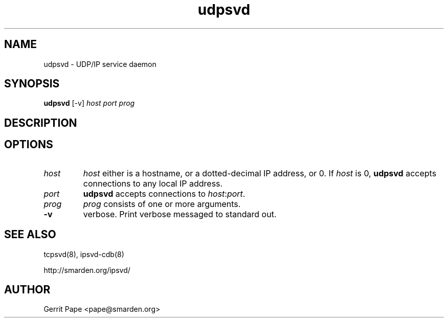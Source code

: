 .TH udpsvd 8
.SH NAME
udpsvd \- UDP/IP service daemon
.SH SYNOPSIS
.B udpsvd
[\-v]
.I host
.I port
.I prog
.SH DESCRIPTION
.SH OPTIONS
.TP
.I host
.I host
either is a hostname, or a dotted-decimal IP address, or 0.
If
.I host
is 0,
.B udpsvd
accepts connections to any local IP address.
.TP
.I port
.B udpsvd
accepts connections to
.IR host :\fIport\fR.
.TP
.I prog
.I prog
consists of one or more arguments.
.TP
.B -v
verbose.
Print verbose messaged to standard out.
.SH SEE ALSO
tcpsvd(8),
ipsvd-cdb(8)
.P
http://smarden.org/ipsvd/
.SH AUTHOR
Gerrit Pape <pape@smarden.org>
